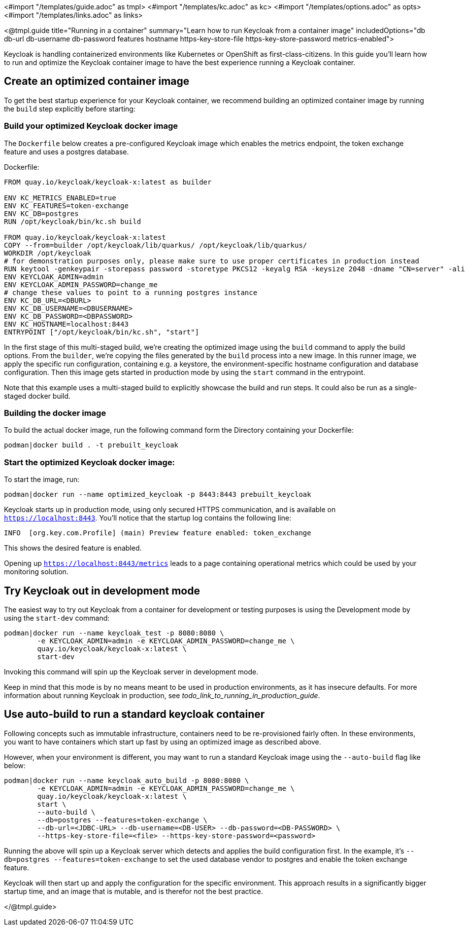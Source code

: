 <#import "/templates/guide.adoc" as tmpl>
<#import "/templates/kc.adoc" as kc>
<#import "/templates/options.adoc" as opts>
<#import "/templates/links.adoc" as links>

<@tmpl.guide
title="Running in a container"
summary="Learn how to run Keycloak from a container image"
includedOptions="db db-url db-username db-password features hostname https-key-store-file https-key-store-password metrics-enabled">

Keycloak is handling containerized environments like Kubernetes or OpenShift as first-class-citizens. In this guide you'll learn how to run and optimize the Keycloak container image to have the best experience running a Keycloak container.

== Create an optimized container image
To get the best startup experience for your Keycloak container, we recommend building an optimized container image by running the `build` step explicitly before starting:

=== Build your optimized Keycloak docker image
The `Dockerfile` below creates a pre-configured Keycloak image which enables the metrics endpoint, the token exchange feature and uses a postgres database.

.Dockerfile:
[source, dockerfile]
----
FROM quay.io/keycloak/keycloak-x:latest as builder

ENV KC_METRICS_ENABLED=true
ENV KC_FEATURES=token-exchange
ENV KC_DB=postgres
RUN /opt/keycloak/bin/kc.sh build

FROM quay.io/keycloak/keycloak-x:latest
COPY --from=builder /opt/keycloak/lib/quarkus/ /opt/keycloak/lib/quarkus/
WORKDIR /opt/keycloak
# for demonstration purposes only, please make sure to use proper certificates in production instead
RUN keytool -genkeypair -storepass password -storetype PKCS12 -keyalg RSA -keysize 2048 -dname "CN=server" -alias server -ext "SAN:c=DNS:localhost,IP:127.0.0.1" -keystore conf/server.keystore
ENV KEYCLOAK_ADMIN=admin
ENV KEYCLOAK_ADMIN_PASSWORD=change_me
# change these values to point to a running postgres instance
ENV KC_DB_URL=<DBURL>
ENV KC_DB_USERNAME=<DBUSERNAME>
ENV KC_DB_PASSWORD=<DBPASSWORD>
ENV KC_HOSTNAME=localhost:8443
ENTRYPOINT ["/opt/keycloak/bin/kc.sh", "start"]
----
In the first stage of this multi-staged build, we're creating the optimized image using the `build` command to apply the build options. From the `builder`, we're copying the files generated by the `build` process into a new image. In this runner image, we apply the specific run configuration, containing e.g. a keystore, the environment-specific hostname configuration and database configuration. Then this image gets started in production mode by using the `start` command in the entrypoint.

Note that this example uses a multi-staged build to explicitly showcase the build and run steps. It could also be run as a single-staged docker build.

=== Building the docker image
To build the actual docker image, run the following command form the Directory containing your Dockerfile:
[source,bash]
----
podman|docker build . -t prebuilt_keycloak
----

=== Start the optimized Keycloak docker image:
To start the image, run:
[source, bash]
----
podman|docker run --name optimized_keycloak -p 8443:8443 prebuilt_keycloak
----
Keycloak starts up in production mode, using only secured HTTPS communication, and is available on `https://localhost:8443`.
You'll notice that the startup log contains the following line:
[source, bash]
----
INFO  [org.key.com.Profile] (main) Preview feature enabled: token_exchange
----
This shows the desired feature is enabled.

Opening up `https://localhost:8443/metrics` leads to a page containing operational metrics which could be used by your monitoring solution.

== Try Keycloak out in development mode
The easiest way to try out Keycloak from a container for development or testing purposes is using the Development mode by using the `start-dev` command:

[source,bash]
----
podman|docker run --name keycloak_test -p 8080:8080 \
        -e KEYCLOAK_ADMIN=admin -e KEYCLOAK_ADMIN_PASSWORD=change_me \
        quay.io/keycloak/keycloak-x:latest \
        start-dev
----

Invoking this command will spin up the Keycloak server in development mode.

Keep in mind that this mode is by no means meant to be used in production environments, as it has insecure defaults. For more information about running Keycloak in production, see _todo_link_to_running_in_production_guide_.

== Use auto-build to run a standard keycloak container
Following concepts such as immutable infrastructure, containers need to be re-provisioned fairly often. In these environments, you want to have containers which start up fast by using an optimized image as described above.

However, when your environment is different, you may want to run a standard Keycloak image using the `--auto-build` flag like below:

[source, bash]
----
podman|docker run --name keycloak_auto_build -p 8080:8080 \
        -e KEYCLOAK_ADMIN=admin -e KEYCLOAK_ADMIN_PASSWORD=change_me \
        quay.io/keycloak/keycloak-x:latest \
        start \
        --auto-build \
        --db=postgres --features=token-exchange \
        --db-url=<JDBC-URL> --db-username=<DB-USER> --db-password=<DB-PASSWORD> \
        --https-key-store-file=<file> --https-key-store-password=<password>
----

Running the above will spin up a Keycloak server which detects and applies the build configuration first. In the example, it's  `--db=postgres --features=token-exchange` to set the used database vendor to postgres and enable the token exchange feature.

Keycloak will then start up and apply the configuration for the specific environment. This approach results in a significantly bigger startup time, and an image that is mutable, and is therefor not the best practice.

</@tmpl.guide>
